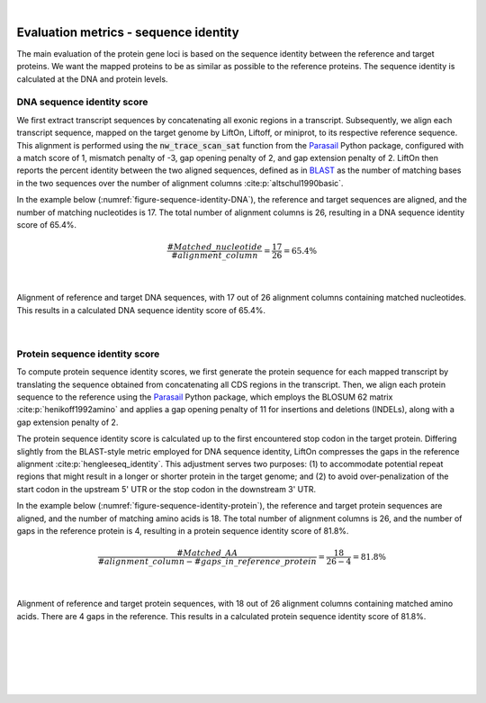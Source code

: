 
|

.. _evaluation_metrics_sequence_identity:

Evaluation metrics - sequence identity
===============================================

The main evaluation of the protein gene loci is based on the sequence identity between the reference and target proteins. We want the mapped proteins to be as similar as possible to the reference proteins. The sequence identity is calculated at the DNA and protein levels. 



DNA sequence identity score
+++++++++++++++++++++++++++++++++++++++++++++++++++++++++++++++++

We first extract transcript sequences by concatenating all exonic regions in a transcript. Subsequently, we align each transcript sequence, mapped on the target genome by LiftOn, Liftoff, or miniprot, to its respective reference sequence. This alignment is performed using the :code:`nw_trace_scan_sat` function from the `Parasail <https://github.com/jeffdaily/parasail>`_  Python package, configured with a match score of 1, mismatch penalty of -3, gap opening penalty of 2, and gap extension penalty of 2. LiftOn then reports the percent identity between the two aligned sequences, defined as in `BLAST <https://www.ncbi.nlm.nih.gov/books/NBK62051/>`_ as the number of matching bases in the two sequences over the number of alignment columns :cite:p:`altschul1990basic`.

In the example below (:numref:`figure-sequence-identity-DNA`), the reference and target sequences are aligned, and the number of matching nucleotides is 17. The total number of alignment columns is 26, resulting in a DNA sequence identity score of 65.4%. 


.. math::
    \frac{\#Matched\_nucleotide}{\#alignment\_column} = \frac{17}{26} = 65.4\%

|

.. _figure-sequence-identity-DNA:
.. figure::  ../_images/sequence_identity_DNA.png
    :align:   center

    Alignment of reference and target DNA sequences, with 17 out of 26 alignment columns containing matched nucleotides. This results in a calculated DNA sequence identity score of 65.4%.

|

Protein sequence identity score
+++++++++++++++++++++++++++++++++++++++++++++++++++++++++++++++++

To compute protein sequence identity scores, we first generate the protein sequence for each mapped transcript by translating the sequence obtained from concatenating all CDS regions in the transcript. Then, we align each protein sequence to the reference using the `Parasail <https://github.com/jeffdaily/parasail>`_ Python package, which employs the BLOSUM 62 matrix :cite:p:`henikoff1992amino` and applies a gap opening penalty of 11 for insertions and deletions (INDELs), along with a gap extension penalty of 2.

The protein sequence identity score is calculated up to the first encountered stop codon in the target protein. Differing slightly from the BLAST-style metric employed for DNA sequence identity, LiftOn compresses the gaps in the reference alignment :cite:p:`hengleeseq_identity`. This adjustment serves two purposes: (1) to accommodate potential repeat regions that might result in a longer or shorter protein in the target genome; and (2) to avoid over-penalization of the start codon in the upstream 5' UTR or the stop codon in the downstream 3' UTR.

In the example below (:numref:`figure-sequence-identity-protein`), the reference and target protein sequences are aligned, and the number of matching amino acids is 18. The total number of alignment columns is 26, and the number of gaps in the reference protein is 4, resulting in a protein sequence identity score of 81.8%.

.. math::
    \frac{\#Matched\_AA}{\#alignment\_column - \#gaps\_in\_reference\_protein} = \frac{18}{26 - 4} = 81.8\%

|

.. _figure-sequence-identity-protein:
.. figure::  ../_images/sequence_identity_protein.png
    :align:   center

    Alignment of reference and target protein sequences, with 18 out of 26 alignment columns containing matched amino acids. There are 4 gaps in the reference. This results in a calculated protein sequence identity score of 81.8%.

|
|
|
|
|


.. image:: ../_images/jhu-logo-dark.png
   :alt: My Logo
   :class: logo, header-image only-light
   :align: center

.. image:: ../_images/jhu-logo-white.png
   :alt: My Logo
   :class: logo, header-image only-dark
   :align: center